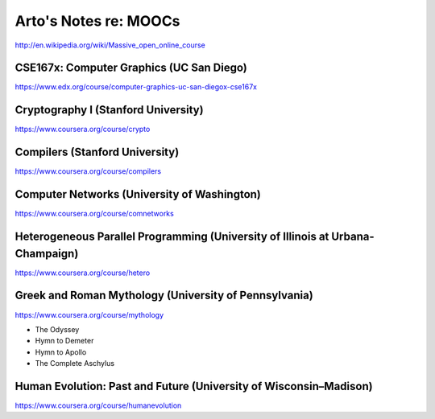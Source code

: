 Arto's Notes re: MOOCs
======================

http://en.wikipedia.org/wiki/Massive_open_online_course

CSE167x: Computer Graphics (UC San Diego)
-----------------------------------------

https://www.edx.org/course/computer-graphics-uc-san-diegox-cse167x

Cryptography I (Stanford University)
------------------------------------

https://www.coursera.org/course/crypto

Compilers (Stanford University)
-------------------------------

https://www.coursera.org/course/compilers

Computer Networks (University of Washington)
--------------------------------------------

https://www.coursera.org/course/comnetworks

Heterogeneous Parallel Programming (University of Illinois at Urbana-Champaign)
-------------------------------------------------------------------------------

https://www.coursera.org/course/hetero

Greek and Roman Mythology (University of Pennsylvania)
------------------------------------------------------

https://www.coursera.org/course/mythology

* The Odyssey
* Hymn to Demeter
* Hymn to Apollo
* The Complete Aschylus

Human Evolution: Past and Future (University of Wisconsin–Madison)
------------------------------------------------------------------

https://www.coursera.org/course/humanevolution

